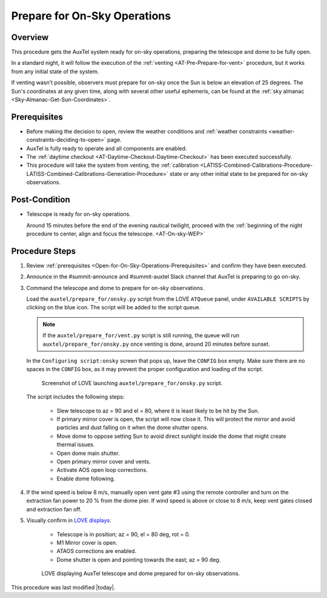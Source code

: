 .. Review the README in this procedure's directory on instructions to contribute.
.. Static objects, such as figures, should be stored in the _static directory. Review the _static/README in this procedure's directory on instructions to contribute.
.. Do not remove the comments that describe each section. They are included to provide guidance to contributors.
.. Do not remove other content provided in the templates, such as a section. Instead, comment out the content and include comments to explain the situation. For example:
  - If a section within the template is not needed, comment out the section title and label reference. Include a comment explaining why this is not required.
    - If a file cannot include a title (surrounded by ampersands (#)), comment out the title from the template and include a comment explaining why this is implemented (in addition to applying the ``title`` directive).

.. Include one Primary Author and list of Contributors (comma separated) between the asterisks (*):
.. |author| replace:: *isotuela*
.. If there are no contributors, write "none" between the asterisks. Do not remove the substitution.
.. |contributors| replace:: *None*

.. This is the label that can be used as for cross referencing this procedure.
.. Recommended format is "Directory Name"-"Title Name"  -- Spaces should be replaced by hyphens.
.. _AuxTel-Nighttime-Operations-Open-for-On-Sky-Operations:
.. Each section should includes a label for cross referencing to a given area.
.. Recommended format for all labels is "Title Name"-"Section Name" -- Spaces should be replaced by hyphens.
.. To reference a label that isn't associated with an reST object such as a title or figure, you must include the link an explicit title using the syntax :ref:`link text <label-name>`.
.. An error will alert you of identical labels during the build process.

#############################
Prepare for On-Sky Operations
#############################

.. _Open-for-On-Sky-Operations-Overview:

Overview
========

This procedure gets the AuxTel system ready for on-sky operations, preparing the telescope and dome to be fully open. 

In a standard night, it will follow the execution of the :ref:`venting <AT-Pre-Prepare-for-vent>` procedure, but it works from any initial state of the system. 

If venting wasn't possible, observers must prepare for on-sky once the Sun is below an elevation of 25 degrees. 
The Sun's coordinates at any given time, along with several other useful ephemeris, can be found at the :ref:`sky almanac <Sky-Almanac-Get-Sun-Coordinates>`.

.. _Open-for-On-Sky-Operations-Prerequisites:

Prerequisites
=============

* Before making the decision to open, review the weather conditions and :ref:`weather constraints <weather-constraints-deciding-to-open>` page.

* AuxTel is fully ready to operate and all components are enabled. 

* The :ref:`daytime checkout <AT-Daytime-Checkout-Daytime-Checkout>` has been executed successfully. 

* This procedure will take the system from venting, the :ref:`calibration <LATISS-Combined-Calibrations-Procedure-LATISS-Combined-Calibrations-Generation-Procedure>` 
  state or any other initial state to be prepared for on-sky observations. 

.. _Open-for-On-Sky-Operations-Post-Condition:

Post-Condition
==============

- Telescope is ready for on-sky operations. 
  
  Around 15 minutes before the end of the evening nautical twilight, proceed with the :ref:`beginning of the night procedure to center, align and focus the telescope. <AT-On-sky-WEP>`

.. _Open-for-On-Sky-Operations-Procedure-Steps:

Procedure Steps
===============
#. Review :ref:`prerequisites <Open-for-On-Sky-Operations-Prerequisites>` and confirm they have been executed. 

#. Announce in the #summit-announce and #summit-auxtel Slack channel that AuxTel is preparing to go on-sky. 

#. Command the telescope and dome to prepare for on-sky observations. 

   Load the ``auxtel/prepare_for/onsky.py`` script from the LOVE ``ATQueue`` panel, under ``AVAILABLE SCRIPTS`` by clicking on the blue icon. 
   The script will be added to the script queue. 
   
   .. note::
     If the ``auxtel/prepare_for/vent.py`` script is still running, the queue will run ``auxtel/prepare_for/onsky.py`` once venting is done, around 20 minutes before sunset.  

   In the ``Configuring script:onsky`` screen that pops up, leave the ``CONFIG`` box empty. 
   Make sure there are no spaces in the ``CONFIG`` box, as it may prevent the proper configuration and loading of the script. 

   .. figure:: ./_static/PrepareforOnSky_AuxTel.png
     :name: prepareforonsky_AuxTel
    
     Screenshot of LOVE launching ``auxtel/prepare_for/onsky.py`` script. 

   The script includes the following steps:

       * Slew telescope to az = 90 and el = 80, where it is least likely to be hit by the Sun. 
       * If primary mirror cover is open, the script will now close it. 
         This will protect the mirror and avoid particles and dust falling on it when the dome shutter opens.
       * Move dome to oppose setting Sun to avoid direct sunlight inside the dome that might create thermal issues. 
       * Open dome main shutter.
       * Open primary mirror cover and vents. 
       * Activate AOS open loop corrections.
       * Enable dome following. 

#. If the wind speed is below 8 m/s, manually open vent gate #3 using the remote controller and turn on the extraction fan power to 20 % from the dome pier.  
   If wind speed is above or close to 8 m/s, keep vent gates closed and extraction fan off. 

#. Visually confirm in `LOVE displays <http://love01.cp.lsst.org/uif/view?id=68>`__:

        * Telescope is in position; az = 90, el = 80 deg, rot = 0. 
        * M1 Mirror cover is open. 
        * ATAOS corrections are enabled. 
        * Dome shutter is open and pointing towards the east; az = 90 deg. 
     

   .. figure:: ./_static/PrepareforOnSky_AuxTel_LOVEdisplayConfirmation.png
     :name: Confirmation of execution of ``auxtel/prepare_for/onsky.py`` script LOVE 
     
     LOVE displaying AuxTel telescope and dome prepared for on-sky observations. 


This procedure was last modified |today|.